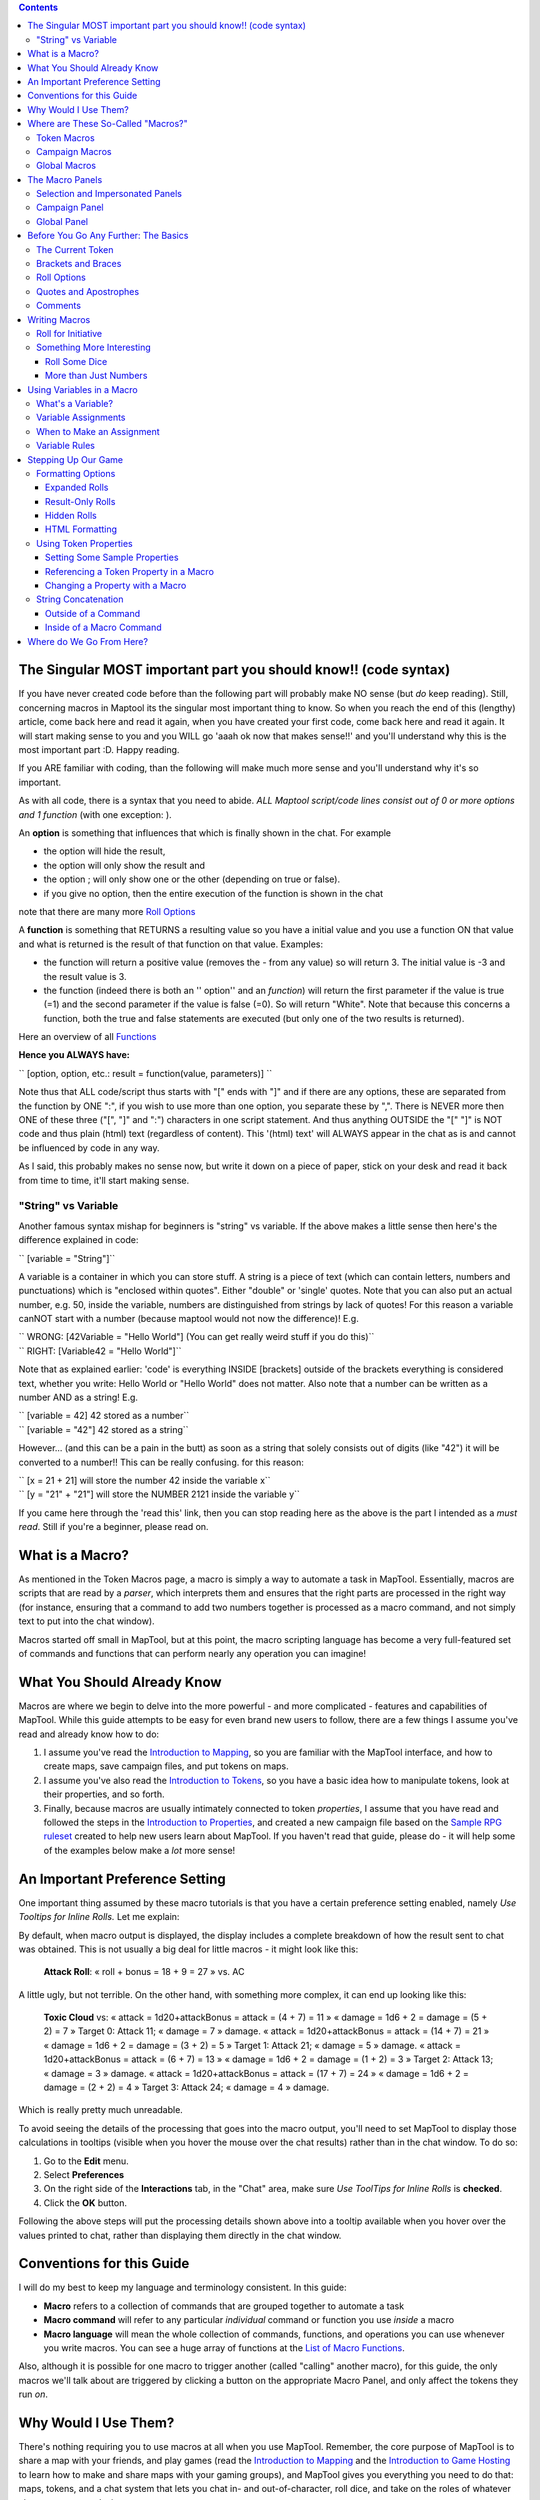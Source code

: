 .. contents::
   :depth: 3
..

.. raw:: mediawiki

   {{Languages|Introduction to Macro Writing}}

.. _the_singular_most_important_part_you_should_know_code_syntax:

The Singular MOST important part you should know!! (code syntax)
================================================================

If you have never created code before than the following part will
probably make NO sense (but *do* keep reading). Still, concerning macros
in Maptool its the singular most important thing to know. So when you
reach the end of this (lengthy) article, come back here and read it
again, when you have created your first code, come back here and read it
again. It will start making sense to you and you WILL go 'aaah ok now
that makes sense!!' and you'll understand why this is the most important
part :D. Happy reading.

If you ARE familiar with coding, than the following will make much more
sense and you'll understand why it's so important.

As with all code, there is a syntax that you need to abide. *ALL Maptool
script/code lines consist out of 0 or more options and 1 function* (with
one exception: ).

An **option** is something that influences that which is finally shown
in the chat. For example

-  the option will hide the result,
-  the option will only show the result and
-  the option ; will only show one or the other (depending on true or
   false).
-  if you give no option, then the entire execution of the function is
   shown in the chat

note that there are many more `Roll
Options <http://lmwcs.com/rptools/wiki/Category:Roll_Option>`__

A **function** is something that RETURNS a resulting value so you have a
initial value and you use a function ON that value and what is returned
is the result of that function on that value. Examples:

-  the function will return a positive value (removes the - from any
   value) so will return 3. The initial value is -3 and the result value
   is 3.
-  the function (indeed there is both an '' option'' and an *function*)
   will return the first parameter if the value is true (=1) and the
   second parameter if the value is false (=0). So will return "White".
   Note that because this concerns a function, both the true and false
   statements are executed (but only one of the two results is
   returned).

Here an overview of all
`Functions <http://lmwcs.com/rptools/wiki/Category:Macro_Function>`__

**Hence you ALWAYS have:**

`` [option, option, etc.: result = function(value, parameters)] ``

Note thus that ALL code/script thus starts with "[" ends with "]" and if
there are any options, these are separated from the function by ONE ":",
if you wish to use more than one option, you separate these by ",".
There is NEVER more then ONE of these three ("[", "]" and ":")
characters in one script statement. And thus anything OUTSIDE the "["
"]" is NOT code and thus plain (html) text (regardless of content). This
'(html) text' will ALWAYS appear in the chat as is and cannot be
influenced by code in any way.

As I said, this probably makes no sense now, but write it down on a
piece of paper, stick on your desk and read it back from time to time,
it'll start making sense.

.. _string_vs_variable:

"String" vs Variable
--------------------

Another famous syntax mishap for beginners is "string" vs variable. If
the above makes a little sense then here's the difference explained in
code:

`` [variable = "String"]``

A variable is a container in which you can store stuff. A string is a
piece of text (which can contain letters, numbers and punctuations)
which is "enclosed within quotes". Either "double" or 'single' quotes.
Note that you can also put an actual number, e.g. 50, inside the
variable, numbers are distinguished from strings by lack of quotes! For
this reason a variable canNOT start with a number (because maptool would
not now the difference)! E.g.

| `` WRONG: [42Variable = "Hello World"] (You can get really weird stuff if you do this)``
| `` RIGHT: [Variable42 = "Hello World"]``

Note that as explained earlier: 'code' is everything INSIDE [brackets]
outside of the brackets everything is considered text, whether you
write: Hello World or "Hello World" does not matter. Also note that a
number can be written as a number AND as a string! E.g.

| `` [variable = 42] 42 stored as a number``
| `` [variable = "42"] 42 stored as a string``

However... (and this can be a pain in the butt) as soon as a string that
solely consists out of digits (like "42") it will be converted to a
number!! This can be really confusing. for this reason:

| `` [x = 21 + 21] will store the number 42 inside the variable x``
| `` [y = "21" + "21"] will store the NUMBER 2121 inside the variable y``

If you came here through the 'read this' link, then you can stop reading
here as the above is the part I intended as a *must read*. Still if
you're a beginner, please read on.

.. _what_is_a_macro:

What is a Macro?
================

As mentioned in the Token Macros page, a macro is simply a way to
automate a task in MapTool. Essentially, macros are scripts that are
read by a *parser*, which interprets them and ensures that the right
parts are processed in the right way (for instance, ensuring that a
command to add two numbers together is processed as a macro command, and
not simply text to put into the chat window).

Macros started off small in MapTool, but at this point, the macro
scripting language has become a very full-featured set of commands and
functions that can perform nearly any operation you can imagine!

.. _what_you_should_already_know:

What You Should Already Know
============================

Macros are where we begin to delve into the more powerful - and more
complicated - features and capabilities of MapTool. While this guide
attempts to be easy for even brand new users to follow, there are a few
things I assume you've read and already know how to do:

#. I assume you've read the `Introduction to
   Mapping <Introduction_to_Mapping>`__, so you are familiar with the
   MapTool interface, and how to create maps, save campaign files, and
   put tokens on maps.
#. I assume you've also read the `Introduction to
   Tokens <Introduction_to_Tokens>`__, so you have a basic idea how to
   manipulate tokens, look at their properties, and so forth.
#. Finally, because macros are usually intimately connected to token
   *properties*, I assume that you have read and followed the steps in
   the `Introduction to Properties <Introduction_to_Properties>`__, and
   created a new campaign file based on the `Sample RPG
   ruleset <Sample_Ruleset>`__ created to help new users learn about
   MapTool. If you haven't read that guide, please do - it will help
   some of the examples below make a *lot* more sense!

.. _an_important_preference_setting:

An Important Preference Setting
===============================

One important thing assumed by these macro tutorials is that you have a
certain preference setting enabled, namely *Use Tooltips for Inline
Rolls.* Let me explain:

By default, when macro output is displayed, the display includes a
complete breakdown of how the result sent to chat was obtained. This is
not usually a big deal for little macros - it might look like this:

   **Attack Roll**: « roll + bonus = 18 + 9 = 27 » vs. AC

A little ugly, but not terrible. On the other hand, with something more
complex, it can end up looking like this:

   **Toxic Cloud** vs: « attack = 1d20+attackBonus = attack = (4 + 7) =
   11 » « damage = 1d6 + 2 = damage = (5 + 2) = 7 » Target 0: Attack 11;
   « damage = 7 » damage. « attack = 1d20+attackBonus = attack = (14 +
   7) = 21 » « damage = 1d6 + 2 = damage = (3 + 2) = 5 » Target 1:
   Attack 21; « damage = 5 » damage. « attack = 1d20+attackBonus =
   attack = (6 + 7) = 13 » « damage = 1d6 + 2 = damage = (1 + 2) = 3 »
   Target 2: Attack 13; « damage = 3 » damage. « attack =
   1d20+attackBonus = attack = (17 + 7) = 24 » « damage = 1d6 + 2 =
   damage = (2 + 2) = 4 » Target 3: Attack 24; « damage = 4 » damage.

Which is really pretty much unreadable.

To avoid seeing the details of the processing that goes into the macro
output, you'll need to set MapTool to display those calculations in
tooltips (visible when you hover the mouse over the chat results) rather
than in the chat window. To do so:

#. Go to the **Edit** menu.
#. Select **Preferences**
#. On the right side of the **Interactions** tab, in the "Chat" area,
   make sure *Use ToolTips for Inline Rolls* is **checked**.
#. Click the **OK** button.

Following the above steps will put the processing details shown above
into a tooltip available when you hover over the values printed to chat,
rather than displaying them directly in the chat window.

.. _conventions_for_this_guide:

Conventions for this Guide
==========================

I will do my best to keep my language and terminology consistent. In
this guide:

-  **Macro** refers to a collection of commands that are grouped
   together to automate a task
-  **Macro command** will refer to any particular *individual* command
   or function you use *inside* a macro
-  **Macro language** will mean the whole collection of commands,
   functions, and operations you can use whenever you write macros. You
   can see a huge array of functions at the `List of Macro
   Functions <:Category:Macro_Function>`__.

Also, although it is possible for one macro to trigger another (called
"calling" another macro), for this guide, the only macros we'll talk
about are triggered by clicking a button on the appropriate Macro Panel,
and only affect the tokens they run *on*.

.. _why_would_i_use_them:

Why Would I Use Them?
=====================

There's nothing requiring you to use macros at all when you use MapTool.
Remember, the core purpose of MapTool is to share a map with your
friends, and play games (read the `Introduction to
Mapping <Introduction_to_Mapping>`__ and the `Introduction to Game
Hosting <Introduction_to_Game_Hosting>`__ to learn how to make and share
maps with your gaming groups), and MapTool gives you everything you need
to do that: maps, tokens, and a chat system that lets you chat in- and
out-of-character, roll dice, and take on the roles of whatever character
you are playing.

However, there's a lot more that can be done with MapTool, if you're
interested in learning a little bit about the macro capabilities. For
example, if you want to click a button that will automatically roll 1d20
and add a modifier to it, it's possible to create a macro for that. If
you want to change your hit points after getting hurt, you can write a
macro to do that. And this tutorial will show you how.

.. _where_are_these_so_called_macros:

Where are These So-Called "Macros?"
===================================

Macros are associated with various parts of the MapTool interface and
the objects in it. It turns out that there are three places a macro can
"reside," so to speak:

.. _token_macros:

Token Macros
------------

The first, and most common place, is for a macro to reside on a
`token <Introduction_to_Tokens>`__. Token macros are associated with the
token on which they are created, and will travel around with that token
as long as you let them.

Token macros are only directly accessible to the people who own the
token, so if you don't own the token, you won't be able to click (or
even see!) the button for that macro.

.. _campaign_macros:

Campaign Macros
---------------

Campaign Macros are macros that aren't linked to a specific token in a
campaign, but to the campaign as a whole. These macros work in almost
every respect exactly like a token macro, except that:

#. You don't have to select a token to see the macros
#. Anyone can access them and run them

Campaign Macros are quite useful for the GM and for the Players to
handle common functions - in fact, if you set up a common task as a
campaign macro, then you only need to make one copy of it (instead of
making copies on every token that needs it).

.. _global_macros:

Global Macros
-------------

Global Macros aren't linked to a token or a campaign - instead, they are
macros that are linked with your copy of MapTool. These macros are *not*
visible to anyone else who connects to your game.

This is a good place to put macros for tasks you *don't* want other
people seeing - like information you want to show to players only when
*you* decide; or tasks you want to perform on your NPCs but you don't
want PCs to be able to do.

.. _the_macro_panels:

The Macro Panels
================

|Macro-panels.jpg| |Tabbed-panels.jpg|

With all this talk about macros and locations and especially the macro
"buttons," you are probably wondering - where are these buttons? You'll
find macro buttons on one of the 4 **macro panels** that appear in
MapTool. If you cannot see any of the macro panels, go to the
**Windows** menu, and make sure that these four windows are checked:

-  Selection
-  Impersonated
-  Campaign
-  Global

You should see these windows pop up in MapTool if they were not already
there. If you look at the screenshots to the right, you will see that
the Global panel is covered with a bunch of buttons. Each of those
buttons will execute a macro; the buttons appear when you create a new
macro.

**Please note**, however, that the Global panel contains macros that are
specific to *your* computer and *your* installation of MapTool. The
buttons you see in the Global Panel screenshots are *my* Global macros;
yours...well, you'll have to write some!

.. _selection_and_impersonated_panels:

Selection and Impersonated Panels
---------------------------------

There are two panels that deal directly with token macros: Selection,
and Impersonated.

The **Selection** panel will show buttons for all of the macros that are
currently residing on the token you have selected (you select tokens by
clicking on them with the mouse). Each of these buttons runs a
particular group of macro commands.

The **Impersonated** panel shows buttons for the macros on the token you
are *impersonating*. Impersonating a token is a way to "assume the
token's persona" - when you chat, text will appear as if the token was
speaking, and so forth. It is possible to impersonate one token, and
select another, so make sure you know what panel you're looking at!

.. _campaign_panel:

Campaign Panel
--------------

This panel shows all of the macros currently set up for the Campaign.
Remember, these are visible to everybody.

.. _global_panel:

Global Panel
------------

This panel contains the Global Macros you've set up. Remember, these are
*only visible to you.*

.. _before_you_go_any_further_the_basics:

Before You Go Any Further: The Basics
=====================================

Before we proceed, there are some *essential* elements of the macro
syntax you need to understand, or unpredictable things will happen.
Macros originated as ways to script short sections of text and very
brief dice rolls, which were sent to the chat window. So, if you wanted
a battle cry to be displayed, but didn't want to retype it every time,
you could write a "macro" to send that battle cry to the chat window.
Likewise, if you always rolled 2d6 to make an attack, you could write a
macro to generate that output, rather than typing every time you needed
to roll.

From there, it grew - the macro commands became more complex until they
were almost a programming language; but they're still just a bunch of
text passed to a *parser*, which handled all the commands in the macro,
and generated results.

So, one of the big things to remember is this:

**IMPORTANT: Macros are a sequence of text containing both text you want
to display in chat AND special commands that do things like make dice
rolls**.

.. _the_current_token:

The Current Token
-----------------

Before you begin writing macros, please consult the page on the `Current
Token <Current_Token>`__ concept. When you write macros, you will
usually - unless the macros are very minimal - be manipulating `Token
Properties <Token_Property>`__. In order to manipulate the *correct* set
of properties with your macro, it is crucial to understand the concept
of the `Current Token <Current_Token>`__.

**IMPORTANT: A macro** **always** '''refers to the Current Token, unless
you explicitly instruct the functions/operations of that macro to
address a token other than the Current Token. '''

.. _brackets_and_braces:

Brackets and Braces
-------------------

Now, because they are plain text, there must be a way to distinguish the
parts that are just text to send to chat, and the parts that are
"programming commands." MapTool handles that by enclosing the
programming commands in brackets - either the square brackes, , or the
curly brackets, .

**IMPORTANT: Anything found in between square brackets or curly braces
is handled not as regular text, but as a command to the parser to do
something. Likewise, if it's** **not** **between curly or square braces,
it is sent to the chat window as text.**

So, something like:

.. code:: mtmacro

   [1d20]

or

.. code:: mtmacro

   {1d20}

is not telling MapTool to send the text [1d20] or {1d20} to chat;
rather, it's saying "generate a random number between 1 and 20 and send
*that* to the chat window." The brackets and braces (although braces
aren't recommended for use anymore, due to complications they cause with
the branching and looping functions) indicate to MapTool that the
information *between* them is a macro command or variable, and not just
text. So, as you'll see later, you can mix text and macro commands:

.. code:: mtmacro

   I roll [1d20+4] for initiative.

in a macro will replace the [1d20+4] with the result of that dice
expression, and then print the entire sentence to chat, so it looks
something like:

.. code:: mtmacro

   I roll 16 for initiative.

.. _roll_options:

Roll Options
------------

Roll Options are another special feature of the macro language. Their
name is somewhat of a legacy - since most macros were dice rolls (e.g.
the aforementioned [1d20+4], there was a request to have different ways
to display them (or not display them at all). Since those options were
used to change how a roll appeared, they were called Roll Options, and
the name stuck. In fact, it's still applicable, even though the options
no longer really just handle how something is displayed.

Roll Options are a critical thing to understand in macro writing. There
are a couple rules. First, the general format of any macro command in
MapTool is this:

.. code:: mtmacro

   [(comma-list-of-options): operation(s)]

Now, to explain: a roll option has the following rules:

#. It always goes at the beginning of a macro statement (for our
   purposes, a statement is any macro line between square brackets).
#. It is always followed by a colon.
#. It may be combined with other roll options; if so, you separate each
   option with a comma, and at the end of the comma-separated list, you
   put a single colon.
#. It needs to appear only once in a given macro statement for it to
   apply to the operations contained within. This gets tricky when you
   start using the CODE roll option, since you can begin to nest entire,
   separate statements, but that is explained in the sections on
   branching and looping.

A simple example of a roll option is this:

.. code:: mtmacro

   [r:1d20+4]

That uses the "regular output" roll option to display the result of
1d20+4 as plain text (without highlighting or tooltips). A complex
example might look like this:

.. code:: mtmacro

   [h: d20roll = 1d20]
   [h,if(d20roll == 20): output = "Critical Hit"; output = "Not a Critical Hit"]

This combines the [h: ] roll option (which means, "hide this from the
chat window"), and the [if(): ] roll option, which performs an if-then
operation. Note, though, the roll options all appear only at the
beginning of the macro statement to which they apply.

A *very* complex example might involve the use of the [CODE: ] roll
option (learn more about that at [Introduction to Macro Branching] to
allows you to nest entire macro statements within blocks to be executed
as if they were a single statement. For instance:

.. code:: mtmacro

   [h: d20roll = 1d20]
   [h,if(d20roll == 20),CODE:
   {
       [damageAmount = 16]
       [damageType = "acid"]
       [TargetHP = TargetHP - damageAmount]
   };
   {
       [damageAmount = 1d10+6]
       [damageType = "acid"]
       [TargetHP = TargetHP - damageAmount]
   }]

This is a complex statement, but the roll options for the overall
command (the outermost set of square brackets) are all at the beginning,
separated by commas, and followed by a single colon. The inner
statements are *nested*.

.. _quotes_and_apostrophes:

Quotes and Apostrophes
----------------------

Under most circumstances, macros containing single quotes (or
apostrophes) will work fine - they're just text, and thus they will be
sent to the chat window without issue. However, there are certain
situations where a lone, or unmatched, single quote will cause MapTool
to think you have created an *unterminated string*. When that happens,
the text of the macro (all the commands, etc.) is usually dumped to
chat, resulting in a big block of ugly output.

To avoid this, remember this rule: if you have text that you wish to
appear in chat contained between a set of curly braces, a lone quote
character (single or double quotes) will cause an error. So, modifying
the example above:

.. code:: mtmacro

   [h: d20roll = 1d20]
   [h,if(d20roll == 20),CODE:
   {
       [damageAmount = 16]
       [damageType = "acid"]
       [TargetHP = TargetHP - damageAmount]
       The target's HP is now [r:TargetHP].
   };
   {
       [damageAmount = 1d10+6]
       [damageType = "acid"]
       [TargetHP = TargetHP - damageAmount]
   }]

The single quote character in the line will cause an error. There are
two ways around this:

#. Don't use apostrophes. This can be a bit awkward.
#. Replace the apostrophe with the HTML character code for the single
   quote: ****

Comments
--------

**THERE IS NO COMMENT MECHANISM IN THE MACRO CODE. ALL PROPERLY WRITTEN
MACRO COMMANDS IN A MACRO** **WILL BE EXECUTED.**

The macro language directs all of the content of a macro through the
built-in parser, looking for text to send to chat and commands to
execute. It is possible to hide output from the chat window in a couple
of fashions, but it is not possible to prevent the execution of properly
written macro commands. In other words, you **cannot comment out code.**

There are two ways to hide output: the , or "hidden", roll option, and
HTML comment format. The hidden roll option you've already seen, but if
you're not familiar with HTML, comments in HTML look like this:

.. code:: html4strict

   <!--This is an HTML comment-->

In an actual HTML page, anything between the <!-- and --> is completely
ignored. In contrast, in MapTool's macro language, anything between the
comment tags is *hidden* from chat, but if you embed macro commands in
there, they *will* be executed. In other words, in a macro, if you have
this line:

.. code:: html4strict

   <!--In this part of the macro I roll some dice-->

it will be hidden from chat and act like a comment. However, if the line
said:

.. code:: html4strict

   <!--In this part of the macro I roll some dice using the format [r:1d20+9]-->

the parser will hide all that from chat, but it *will* perform that
macro command, whether you want it to or not.

The lesson to be learned here: **You cannot comment out macro code.**

.. _writing_macros:

Writing Macros
==============

.. figure:: Camp-panel-nomacros.png
   :alt: Camp-panel-nomacros.png

   Camp-panel-nomacros.png

.. figure:: Camp-panel-rcaddnew.png
   :alt: Camp-panel-rcaddnew.png

   Camp-panel-rcaddnew.png

Macro creation is a three-step procedure (though those three steps can
contain multitudes!):

1. Right-click on the panel where you want the macro to appear (either
one of the token panels, the Campaign panel, or the Global panel) and
select **Add New Macro**. A gray button with the label **(new)** will
appear.

2. Right-click on the button, and select **Edit**.

3. Enter your macro code, give it a name, and hit **OK**. There! You've
created a macro!

But wait...what do you mean, "macro code?"

As I said, those three steps can contain a *huge* amount of details,
steps, tips, tricks, victories, failures, frustrations, and sometimes,
hollering and gnashing of teeth. So, we'll take a step back and look at
some very simple macros in a step-by-step fashion. If you want to see
what some advanced macros can look like, there are plenty of tutorials
and how-tos on this wiki to read through. For now, though, we'll do some
simple, but useful, macro writing.

.. _roll_for_initiative:

Roll for Initiative
-------------------

.. figure:: Camp-panel-newbutton.png
   :alt: Camp-panel-newbutton.png

   Camp-panel-newbutton.png

.. figure:: Camp-panel-rceditbutton.png
   :alt: Camp-panel-rceditbutton.png

   Camp-panel-rceditbutton.png

.. figure:: Macro-editor-examplestring.png
   :alt: Macro-editor-examplestring.png

   Macro-editor-examplestring.png

.. figure:: Camp-panel-exbutton.png
   :alt: Camp-panel-exbutton.png

   Camp-panel-exbutton.png

The simplest macros are no more than text, which is output to the chat
window. In effect, a macro containing text (in fact, all macros) just
send a string of commands to the chat window where it is read and
interpreted. Most programming languages start off with the classic
"Hello World!" program, so this guide is *not* going to do that.
Instead, let's do something a bit more RPG: create the dreaded "Roll for
Initiative!" message!

1. Select the Campaign Panel.

2. Right-click on it, and select **Add New Macro**.

3. Right-click on the new macro button, and click **Edit**.

4. In the **Label** field, enter "Roll for Initiative!"

5. Leave the **Group** and **Sort Prefix** fields blank.

6. In the **Command** field, type

   ``Roll for Initiative!``

7. Click **OK**.

8. When you're done, you'll see that the button has changed - it now
says **Roll for Initiative!** on it, and when you click it, lo and
behold, the text "Roll for Initiative!" appears in the chat window.

That is macro writing at its most basic: you enter some text in the
macro, and that text is read by the parser and sent to the chat window
when you press the button.

.. _something_more_interesting:

Something More Interesting
--------------------------

"Roll for Initiative," though scary when your GM utters it, is not all
that *interesting* a macro. You probably thought, "why wouldn't I just
type that in chat?" And in fact, the answer is, "you probably would." So
let's do something more interesting, and more in keeping with why we're
using MapTool in the first place (after all, we're not here to write
programs - we're here to play games): we're going to add some *macro
commands* to the macro, in addition to just plain text. Macro commands
are special instructions that, when read by the parser, tell it to do
something more than just print text in the chat window, like roll some
dice or calculate a value.

Macro commands must *always* be enclosed in square brackets (e.g,
[*macro command*]) or curly braces (e.g., {*macro command*}). Enclosing
them in this fashion is what clues the parser in that a command is
coming - otherwise, it will treat the command just like any other text,
and print it in chat.

.. _roll_some_dice:

Roll Some Dice
~~~~~~~~~~~~~~

.. figure:: Macro-editor-rolldice.png
   :alt: Macro-editor-rolldice.png

   Macro-editor-rolldice.png

This is a simple macro that's going to automatically roll some dice, and
add a number to that roll, before displaying the whole thing in the chat
window.

1. Create a new macro (this can be created anywhere you like - on a
token, in the campaign panel, or in the global panel), and open the edit
dialog (remember, you do that by right-clicking on the button labeled
**(new)**).

2. In the **Label** field, call the macro something like "Attack Roll"
or "Dice Roll"

3. In the **Command** area, enter:

   ``My attack roll is [1d20+7]!``

4. Click **OK**. You should see a button labeled with whatever you chose
in Step 2, above. When you click it, you'll see something like the
following appear in chat:

   Chris: My attack roll is 8!

What has happened is that MapTool read through the contents of the
macro, and when it got to the section **[1d20+7]**, it knew to:

#. Roll a 20-sided die (or, in reality, choose a random number between 1
   and 20), and
#. Add 7 to that result, and
#. Display the results in the chat window, inserted into the text in the
   right place

You'll see that the number 8 has a gray background. If you hover over
that number, a "tooltip" will pop up showing how that number was
reached. In this case, I managed to roll a 1 on the 1d20 (bummer! a
critical fumble!) If you don't see this tooltip, check your `MapTool
Preferences#Chat <MapTool_Preferences#Chat>`__ settings, specifically
**Use ToolTips for Inline Rolls**.

Also, you probably won't see the name "Chris", unless your name happens
to be Chris. That part of the chat output is just indicates who "said"
that particular bit of text; if it was a token, it would have the
token's picture and name instead of boring old "Chris."

.. _more_than_just_numbers:

More than Just Numbers
~~~~~~~~~~~~~~~~~~~~~~

Macro commands can work with numbers and with text -- you can manipulate
*strings* (that is, collections of alphanumeric characters) as well
using the MapTool macro language. Say, for instance, you wanted to roll
your attack, but wanted to enter the name of your target so that it
showed up in chat.

.. figure:: Macro-editor-basiccommands.png
   :alt: Macro-editor-basiccommands.png

   Macro-editor-basiccommands.png

.. figure:: Prompt-undeclared-variable.png
   :alt: Prompt-undeclared-variable.png

   Prompt-undeclared-variable.png

What you can do is edit your Attack Roll macro to look like this:

   ``My attack roll against [target] is [1d20+7]!``

When you run this macro, though, suddenly a window pops up in your face
demanding a "Value For target." What happened?

Well, when MapTool looked at that macro, it saw a macro command that
just says **[target]**. MapTool assumes that any word *inside* a macro
command that is *not* enclosed in quotes is actually the name of a
*variable* (in other words, a value that might change).

MapTool also noted that nowhere in that macro do we say *what* the
variable *target* happens to equal. Programming languages call this sort
of situation an *undeclared variable* (in other words, you never
declared what it equaled). Since MapTool has no way of knowing what
*target* should be, it asks! If you type a name, number, or pretty much
anything in that popup window, MapTool will take that information,
assign it to the variable *target*, and finish the macro.

Go ahead and type "Nasty Orcses" (you can leave off the quotes) in the
box, and hit **OK**. You should see in the chat window something like:

<blockquote style="border:1px solid gray;" width:50%;>Chris: My attack
roll against Nasty Orcses is 23!

.. raw:: html

   </blockquote>

Once again, the parser read through the text and macro commands you put
inside the macro, and in the places where a macro command was indicated
(by the square brackets, remember), MapTool substituted the appropriate
information.

.. _using_variables_in_a_macro:

Using Variables in a Macro
==========================

We've seen in a couple of the examples some use of variables (like in
the example above) in a macro, but we haven't gone into the process too
deeply yet. However, variables, and their use, is really the core of
macro writing, so it would be remiss of me to leave it go.

.. _whats_a_variable:

What's a Variable?
------------------

If you're familiar with programming at all, you will know this already,
but if you're just stepping into this stuff cold, the simple definition
of a *variable* in terms of the macro language is:

   **A variable is a value that might change (i.e., vary) based on a
   token property, a calculation, or another macro command**

Since the value of a variable might change, we have to give it a name
(which is called *declaring* the variable - you declare that "this
variable exists!") in order to talk about it. Then, whenever we need to
use whatever value the variable has *at that time*, we just put its name
in the macro command, and MapTool will substitute the appropriate value
at that time.

Think of it this way: if the value of a dice roll could be anything
between 1 and 20, for example, you can't just enter 19 wherever you need
to use that dice roll - it could be 19, or 2, or 7, or whatever. So
instead, you'd want to say "whatever this dice roll is, put that number
here."

   **Note**: that doesn't mean that MapTool will substitute the
   *correct* value for *your* needs; it means it will substitute the
   value corresponding to that variable at that time. So if your program
   has a mistake in it, the value might end up being wrong - but MapTool
   doesn't understand "wrong," it just understand "this is what it says
   right now."

.. _variable_assignments:

Variable Assignments
--------------------

When you want to give a variable a value, this is called "assigning" a
value to the variable. The "asignment operator" in MapTool is the equals
sign ( = ). That sounds fancy, but it just means that you use an equals
sign to tell MapTool that a particular variable has a particular value.
An example of a variable assignment is

   .. code:: mtmacro

      [h:myHP = 30]

As you have probably figured out, what that line does is first *declare*
a variable called exists, and then *assign* it the value . That is
variable assignment at its root - *some variable* equals *some value*.
The **h**: with a colon tells maptools to "hide" the output. It's not
necessary, but if you don't want all your variable numbers being sent to
the chat window you should put an **h**: in front of your assignments.

You'll remember from the example where you were prompted for the name of
a target that you can use a variable name without assigning a value to
it. If you do that, you have declared that the variable exists, but no
value is assigned, so MapTool asks you (or whoever runs that macro) for
a value. The lesson learned is that a variable needs to have a value
assigned to it for the macro to finish, but you don't always have to
enter it ahead of time - sometimes you want to get *input* from the
user.

Variable assignments are the only way to set or change the value of a
variable; no variables are modified in-place. If you're using a function
to change the value of a variable the function returns the content of
the modified variable which must be assigned to the existing variable or
a new variable.

.. _when_to_make_an_assignment:

When to Make an Assignment
--------------------------

MapTool processes each macro command in a macro in order, starting at
the top. Therefore, unless you want MapTool to pop up a window asking
for input from the user, you have to assign a value to a variable
*before* you use it! For example, in the macro command:

.. raw:: mediawiki

   {{code|The hit does [damage] [damageType] damage, leaving you with [remainingHP] hit points!}}

Unless you want MapTool to prompt the user for the variables , , and ,
you'll want to make sure to give them a value *before* you get to that
line. Maybe something like:

   .. code:: mtmacro

      [h:damage = 1d6+4]
      [h:damageType = "fire"]
      [h:remainingHP = 30 - damage]
      The hit does [damage] [damageType] damage, leaving you with [remainingHP] hit points!

As you can see, we've made three variable assignments *before* the
variables are used in the line about the hit. We've assigned the value
of a dice roll of 1d6+4 to the variable , the value to the variable ,
and the value of the operation to the variable .

If you look carefully, you'll see that we've even used one variable in
assigning a value to another variable: the value of the variable is used
when we assign a value to - so variables can be used to set and
manipulate other variables.

.. _variable_rules:

Variable Rules
--------------

There are two rules to remember when making up variables:

#. No spaces: variable names can't have spaces in them, so you can't use
   the variable - it has to be .
#. Special Variables: there are several "special variables" that MapTool
   has reserved - which means you can't use them for other purposes than
   what MapTool already reserves them for. You can usually tell a
   special variable because it has a period in it's name, like or .
   We'll get into those in another guide, but for now, just know that
   you can't create a variable with the same name as any of the
   variables on the `Special Variables <:Category:Special_Variable>`__
   page.

.. _stepping_up_our_game:

Stepping Up Our Game
====================

The examples above show very basic macro use: printing text to the chat
window at the click of a button; making a simple dice roll inside a
macro; and even getting some simple input from the user in order to
complete a macro.

Now, let's step it up: we'll play with some formatting options, change
token properties, and look at some basic looping (doing the same thing
over and over again) and branching (doing different things based on some
condition or situation).

.. _formatting_options:

Formatting Options
------------------

Macro output (like any chat output) can be formatted using basic HTML
tags, as well as some options built into MapTool. We'll first look at
the HTML briefly, and then at a couple `Display Roll
Options <:Category:Display_Roll_Option>`__.

.. _expanded_rolls:

Expanded Rolls
~~~~~~~~~~~~~~

In MapTool 1.3.b54, the default way to output the result of a dice roll
or calculation is just to print out the total or final value. So if you
rolled 1d20+7, what will appear in chat is just the final result, with
the tooltip (remember when you hovered your mouse over the number)
showing the mathematical breakdown.

If you wish, you can instruct MapTool to print out the full math
breakdown for a roll too, by using a Roll Formatting Option -
specifically, the **Expanded Roll**.

Think of a formatting option as a switch telling MapTool how to treat
the results of a roll. To get the expanded form, edit your attack roll
macro to show:

   ``My attack roll against [target] is [e:1d20+7]!``

Then, when you run it, you'll get something like this in the chat:

   My attack roll against Nasty Orcses is « 1d20+7 = 1 + 7 = 8 »

Now you can see the full breakdown of your roll.

.. _result_only_rolls:

Result-Only Rolls
~~~~~~~~~~~~~~~~~

But what if you *don't* want anyone to be able to see the breakdown? So
far, both options still let everyone see the actual roll. For this, you
use the **Result Roll** option. Edit your macro to look like this:

   ``My attack roll against [target] is [r:1d20+7]!``

And your output will look like this:

   My attack roll against Nasty Orcses is 11!

Note that there's no gray background behind the number 11, and you can't
get a tooltip if you hover over it. The Results Roll option strips out
the special formatting, giving you just the plain text. If you wanted to
get rid of the highlight behind the words "Nasty Orcses," you can just
change the macro to:

   ``My attack roll against [r:target] is [r:1d20+7]!``

And the name of the target will be shown without any special
highlighting.

.. _hidden_rolls:

Hidden Rolls
~~~~~~~~~~~~

Sometimes, you don't want to see any output from the macro - maybe you
just want it to show some text, and do the math in the background,
without revealing everything. In those cases, you would replace the "r:"
or "e:" in the above examples with an "h:", like in the example below:

   | ``[h:myHP = 30]``
   | ``[h:Bloodied = myHP / 2]``
   | ``My bloodied value is [Bloodied].``

The example above is a very simple illustration of how the **hidden
roll** is useful. In that macro, we're doing three things:

#. Setting the value of the variable *myHP* to 30, but telling MapTool
   to hide this calculation
#. Setting the value of the variable *Bloodied* to the value of *myHP*
   divided by 2, but telling MapTool to hide this calculation too
#. Displaying some text, and inserting the value of *Bloodied* in at the
   end of the text output.

If you run this macro, the output will look like:

   My bloodied value is 15

However, if you *don't* use the **hidden roll** option, the output would
look like:

   30 15 My bloodied value is 15

The extra numbers come from the two calculations *before* the line of
text. You don't need to see those, so, conveniently, you can hide them!

.. _html_formatting:

HTML Formatting
~~~~~~~~~~~~~~~

MapTool macros support formatting using some basic HTML tags. Let's say
you wanted to put the name of your target as one line, the attack roll
you're making as another, and as a third line, you wanted to add a dice
roll for damage. You might edit your Attack Roll macro to look like
this:

   | ``I make an attack roll!<br>``
   | ``<b>Target</b>: [r:target]<br>``
   | ``<b>Attack</b>: [1d20+7]<br>``
   | ``<b>Damage</b>: [1d8+5]``

When you run that macro, your output in chat will look like:

   | I make an attack roll!
   | **Target**: Nasty Orcses
   | **Attack**: 15
   | **Damage**: 7

That's just simple formatting - you could put the output in a table,
change the font and background colors, change its size...many options
are available!

**NOTE**: If you're handy with HTML, be aware that MapTool supports HTML
3.2 - so things like the <br> tag should *not* be closed - it's <br>,
not <br/>. Additionally, MapTool supports a subset of CSS 1 in the form
of in-line styles, and also style sheets in certain instances. More
information on the supported CSS tags can be found at `Supported CSS
Styles <Supported_CSS_Styles>`__.

.. _using_token_properties:

Using Token Properties
----------------------

So far, we've manipulated some variables that are entered ahead of time,
or that MapTool will ask for when you run a macro. We've got a formatted
attack macro that lists a target, an attack, and a damage roll. However,
we're still either *hardcoding* the values into the macro, or having the
user put them in themselves every time they're needed. Since RPG
characters are not all the same, we'll have to figure out a way to
automate some of the numbers, so we can:

#. Make one macro that many people or characters can use
#. Minimize how much typing we have to do!

As discussed in the `Introduction to Tokens <Introduction_to_Tokens>`__,
every token carries around with it a personal "character sheet" of
sorts, in the form of the token's *properties*. These properties can be
*referenced* by a macro - so you can, for instance, write a macro that
says "Roll 1d20, and add my character's Dexterity to the roll." I'm sure
you see how this might be useful.

.. _setting_some_sample_properties:

Setting Some Sample Properties
~~~~~~~~~~~~~~~~~~~~~~~~~~~~~~

Of course, for token properties to work, we've got to set them up. It's
a good thing you read the `Introduction to
Properties <Introduction_to_Properties>`__ and created a campaign file
for the MapTool RPG `Sample Ruleset <Sample_Ruleset>`__!

The first step is to open up the **MTRPG.cmpgn** file (or whatever name
you saved it as), and drag a token onto the map (if you don't already
have one on there). If you've got no idea what that means, check out the
`Introduction to Mapping <Introduction_to_Mapping>`__ to learn about
making maps and putting tokens on them. Now, follow these steps:

1. Double click on a token to open the **Edit Token** dialog.

2. Go to the tab marked **Properties**.

3. You'll see a spreadsheet-style list of all the properties in the
token that you can edit directly (tokens have other properties that can
be edited only with macros, but for now, let's not worry about them!).
You should see (if you're using the MTRPG.cmpgn file we set up in
`Introduction to Properties <Introduction_to_Properties>`__):

   | ``*Strength:1``
   | `` *Dexterity:1``
   | `` *Intelligence:1``
   | `` *Endurance:1``
   | `` *HitPoints(HP):{Endurance * 6}``
   | `` *Armor(AR)``
   | `` *Movement(MV):{Dexterity}``
   | 

4. Click in the cell next to Strength. A cursor will appear, showing
that you can type in that cell. Enter a number in that cell as the
token's Strength value. I'm going to use 6.

5. Repeat step 4 for Dexterity, Intelligence, and Endurance, choosing
whatever number you like (I'm going to use 3, 2, and 6, respectively).
Remember that *HitPoints* and *Movement* will be automatically
calculated!

6. Click **OK**. You have just manually updated the token's properties.
If you double-click on the token, and look at those properties again,
you'll see that the numbers you entered are remembered.

You'll also see that now, when you hover your mouse over the token, a
little popup appears in the lower right corner of the map, showing the
values for the properties you've entered. This popup is called the
**Statsheet**, and is a quick way to look at the token's properties -
it's basically a convenient quick-reference "character sheet."

.. _referencing_a_token_property_in_a_macro:

Referencing a Token Property in a Macro
~~~~~~~~~~~~~~~~~~~~~~~~~~~~~~~~~~~~~~~

Now that we've configured some token properties, let's use them in a
macro. For our first macro, we're going to roll 1d20, and instead of
adding 7, we're going to add the token's **Strength**.

1. Open up your Attack Roll macro.

2. In the lower left corner, make sure the box **Apply to Selected
Tokens** is checked (otherwise, the macro won't know which token's
Strength to use!)

3. Edit your macro to look like this:

   | ``I make an attack roll!<br>``
   | ``<b>Target</b>: [r:target]<br>``
   | ``<b>Attack</b>: [1d20+Strength]<br>``
   | ``<b>Damage</b>: [1d8+5]``

You'll note I replaced the 7 with the word "Strength." Since *Strength*
is not in quotes, MapTool will know that you mean it to be a variable,
and it will look on the *current token* (that is, the token that is
selected) for a property called *Strength*. If it doesn't find it (or if
the property has never been set), it will prompt you for it (just like
you were prompted for the value of *target*). If it *does* find it,
MapTool will put the value of *Strength* into the macro when it runs.

4. Select your token, and run the macro by clicking the button. The
output will look something like:

   | I make an attack roll!
   | Target: Nasty Orcses
   | Attack: 27
   | Damage: 6

The important thing to note is that if you hover over the attack roll
result, the tooltip will now say something like *« 1d20 + Strength = 17
+ 10 »* indicating that the value being plugged in to the dice roll is
the property *Strength*.

.. _changing_a_property_with_a_macro:

Changing a Property with a Macro
~~~~~~~~~~~~~~~~~~~~~~~~~~~~~~~~

Token properties can also be changed using a macro. Suppose we want to
reduce the token's hit points after an enemy hit the character. You can
manually edit the token and change the value in the *HP* property, or,
you can create a macro that subtracts the amount of damage from the
value of *HP*. Here's how:

1. Create a new macro on the **Campaign** panel.

2. In the **Label** field, enter "Damage".

3. In the **Command** field, enter:

   ``Aarrgh! I'm hit! I have [HitPoints = HitPoints - damage] hit points left.``

4. Check the box **Apply to Selected Tokens** (in the lower left
corner).

5. Click **OK**. When you run the macro, you will be prompted for a
value to put in the variable *damage*. I put in the number 7. The output
will look something like this:

   Aarrgh! I'm hit! I have 23 hit points left

And, if you double click on the token, you will see that the property
*HP* is now 23. What this macro did was:

#. Prompt the user for a value for *damage* (in this example, I entered
   7)
#. Retrieve the value of *HitPoints* from the token (in this example,
   the value is 30, because it is equal to Endurance \* 6)
#. Subtract the value of *damage* from the value of *HitPoints* (30 - 7,
   resulting in 23)
#. Set the value of *HitPoints* (originally 30) to the newly calculated
   total (23)
#. Output the text and the new value of *HitPoints* to chat

.. _string_concatenation:

String Concatenation
--------------------

An essential ability to master when writing macros is the ability to
assemble *strings* - that is, collections of alphanumeric characters
that are then manipulated or sent to chat. Frequently, you'll want to
construct a string from some text that is always the same ("hardcoded"
text) and text that can change (text that is the value of a variable, in
other words). The construction of a string is often called
"concatenation," but it just means "building a long string out of
multiple short pieces."

There are two ways to do this in a macro - outside of a macro command,
and inside of a macro command.

.. _outside_of_a_command:

Outside of a Command
~~~~~~~~~~~~~~~~~~~~

The basic way a macro works is this:

#. The parser reads through the whole macro, and separates the macro
   commands from the plain text
#. The parser diverts those macro commands to the appropriate places to
   be processed (so, numbers are added up, dice are rolled, etc.)
#. The processed commands are sent *back* to the parser, which
   substitutes the *results* of those commands in the place where each
   command was.
#. The whole mess - plain text, and the results of the commands (now
   sitting in place of the actual commands) is sent to the chat window.

So, when you want to display the result of a command along with some
text (for instance, you want to print the word "Attack:" and then next
to it print the result of a 1d20 roll) in a macro, the easiest way is to
just insert a command in the right place in your text, like so:

   .. code:: mtmacro

      Attack: [1d20]

The parser will read that whole thing, send off the command to be
processed, and when it gets that result back, plug it in in place of the
command, and send it off to chat. The result will be something like
"Attack: 17."

That's the most straightforward way to send text to chat - just put the
variables you want displayed in the right place in the text, and they
will be shown in the chat window.

.. _inside_of_a_macro_command:

Inside of a Macro Command
~~~~~~~~~~~~~~~~~~~~~~~~~

Sometimes, though, you need to use strings *inside* of the square
brackets. In that case, putting them together is a little different.
First of all, within square brackets, you need to use single or double
quotes to surround something you want to be treated as a string.
Otherwise, MapTool will think you want each word to be a variable! For
example:

**Correct String**

   .. code:: mtmacro

      [string = "This is a string"]

**Incorrect String**

   .. code:: mtmacro

      [string = This is a string]

Remember - outside of square brackets, no need for quotes. Inside?
QUOTES.

So what if we need to build up a string dynamically? That is, what if we
need to make a string that is partly "hardcoded," and partly based on
user input? You can't guess what the user is going to say, so you can't
write that part ahead of time. What you *can* do is *concatenate* the
user input into your hardcoded string. The way to do that is to use the
plus sign (**+**), which - when it's used with *strings* - will piece
them together into a long string.

Here's an example: suppose we want the user to enter the name of a
skill, and we then want to put that skill name into an existing,
hardcoded string, which will be stored in another variable. You would do
that like this:

   .. code:: mtmacro
      :number-lines:

      [h:existingString = "The skill name you entered is "]
      [h:concatString = existingString+skill+"."]
      [r:concatString]

What happens here is this:

-  Line 1 sets the "hardcoded" portion of the output
-  Line 2 sets the concatenated string - to equal the value of *plus*
   the value of (which MapTool will prompt for). However, in this case,
   since MapTool knows that is a string, it will not try to add them
   mathematically, but just append the value of after the value of . To
   be grammatically correct, we concatenate another little string on the
   end, this time, the period. Remember - strings inside square brackets
   need to be in quotes (but variable names, of course, do not!)
-  Line 3 displays the final value of , after has been appended to it.
   The output will look something like:

..

   The skill name you entered is Archery.

That's a very simple example, but it illustrates the essence of
constructing strings - you "add" them together with a plus sign.

.. _where_do_we_go_from_here:

Where do We Go From Here?
=========================

This guide barely brushes the surface of the full potential of the macro
language in MapTool. However, using just the basic techniques shown
here, you can create a lot of very handy, convenient macros to make
playing your game easier and more fun. In future guides, I'll cover more
advanced macro commands and techniques.

`Category:MapTool <Category:MapTool>`__
`Category:Tutorial <Category:Tutorial>`__

.. |Macro-panels.jpg| image:: Macro-panels.jpg
.. |Tabbed-panels.jpg| image:: Tabbed-panels.jpg
